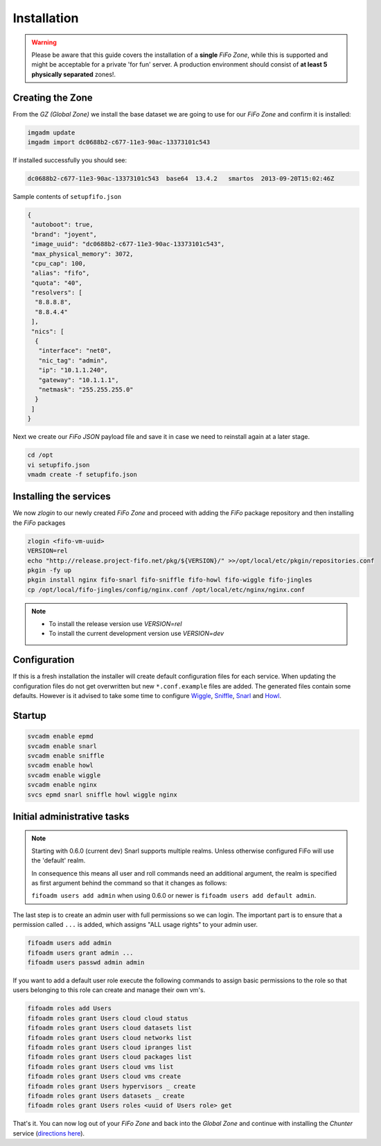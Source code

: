 .. Project-FiFo documentation master file, created by
   Heinz N. Gies on Fri Aug 15 03:25:49 2014.

Installation
############

.. warning::

   Please be aware that this guide covers the installation of a **single** *FiFo Zone*, while this is supported and might be acceptable for a private 'for fun' server. A production environment should consist of **at least 5 physically separated** zones!. 

.. seealso::

  Details on how to set up clustering can be found in the `Clustering <clustering.html>`_ section.



Creating the Zone
-----------------


From the *GZ (Global Zone)* we install the base dataset we are going to use for our *FiFo Zone* and confirm it is installed:


.. code-block:: bash

   imgadm update
   imgadm import dc0688b2-c677-11e3-90ac-13373101c543


If installed successfully you should see:

.. code-block:: bash

   dc0688b2-c677-11e3-90ac-13373101c543  base64  13.4.2   smartos  2013-09-20T15:02:46Z


Sample contents of ``setupfifo.json``


.. code-block:: json

   {
    "autoboot": true,
    "brand": "joyent",
    "image_uuid": "dc0688b2-c677-11e3-90ac-13373101c543",
    "max_physical_memory": 3072,
    "cpu_cap": 100,
    "alias": "fifo",
    "quota": "40",
    "resolvers": [
     "8.8.8.8",
     "8.8.4.4"
    ],
    "nics": [
     {
      "interface": "net0",
      "nic_tag": "admin",
      "ip": "10.1.1.240",
      "gateway": "10.1.1.1",
      "netmask": "255.255.255.0"
     }
    ]
   }


Next we create our *FiFo JSON* payload file and save it in case we need to reinstall again at a later stage.

.. code-block:: bash

   cd /opt
   vi setupfifo.json
   vmadm create -f setupfifo.json



Installing the services
-----------------------

We now *zlogin* to our newly created *FiFo Zone* and proceed with adding the *FiFo* package repository and then installing the *FiFo* packages

.. code-block:: bash

   zlogin <fifo-vm-uuid>
   VERSION=rel
   echo "http://release.project-fifo.net/pkg/${VERSION}/" >>/opt/local/etc/pkgin/repositories.conf
   pkgin -fy up
   pkgin install nginx fifo-snarl fifo-sniffle fifo-howl fifo-wiggle fifo-jingles
   cp /opt/local/fifo-jingles/config/nginx.conf /opt/local/etc/nginx/nginx.conf

.. note::

  - To install the release version use `VERSION=rel`
  - To install the current development version use `VERSION=dev`


Configuration
-------------

If this is a fresh installation the installer will create default configuration files for each service. When updating the configuration files do not get overwritten but new ``*.conf.example`` files are added. The generated files contain some defaults. However is it advised to take some time to configure `Wiggle <../wiggle/configuration.html>`_, `Sniffle <../sniffle/configuration.html>`_, `Snarl <../snarl/configuration.html>`_ and `Howl <../howl/configuration.html>`_.


Startup
-------

.. code-block:: bash

   svcadm enable epmd
   svcadm enable snarl
   svcadm enable sniffle
   svcadm enable howl
   svcadm enable wiggle
   svcadm enable nginx
   svcs epmd snarl sniffle howl wiggle nginx


Initial administrative tasks
----------------------------

.. note::

   Starting with 0.6.0 (current dev) Snarl supports multiple realms. Unless otherwise configured FiFo will use the 'default' realm.

   In consequence this means all user and roll commands need an additional argument, the realm is specified as first argument behind the command so that it changes as follows:

   ``fifoadm users add admin`` when using 0.6.0 or newer is ``fifoadm users add default admin``.



The last step is to create an admin user with full permissions so we can login. The important part is to ensure that a permission called ``...`` is added, which assigns "ALL usage rights" to your admin user.

.. code-block:: bash

   fifoadm users add admin
   fifoadm users grant admin ...
   fifoadm users passwd admin admin


If you want to add a default user role execute the following commands to assign basic permissions to the role so that users belonging to this role can create and manage their own vm's.

.. code-block:: bash

   fifoadm roles add Users
   fifoadm roles grant Users cloud cloud status
   fifoadm roles grant Users cloud datasets list
   fifoadm roles grant Users cloud networks list
   fifoadm roles grant Users cloud ipranges list
   fifoadm roles grant Users cloud packages list
   fifoadm roles grant Users cloud vms list
   fifoadm roles grant Users cloud vms create
   fifoadm roles grant Users hypervisors _ create
   fifoadm roles grant Users datasets _ create
   fifoadm roles grant Users roles <uuid of Users role> get


That's it. You can now log out of your *FiFo Zone* and back into the *Global Zone* and continue with installing the *Chunter* service (`directions here <../chunter/installation.html>`_).
